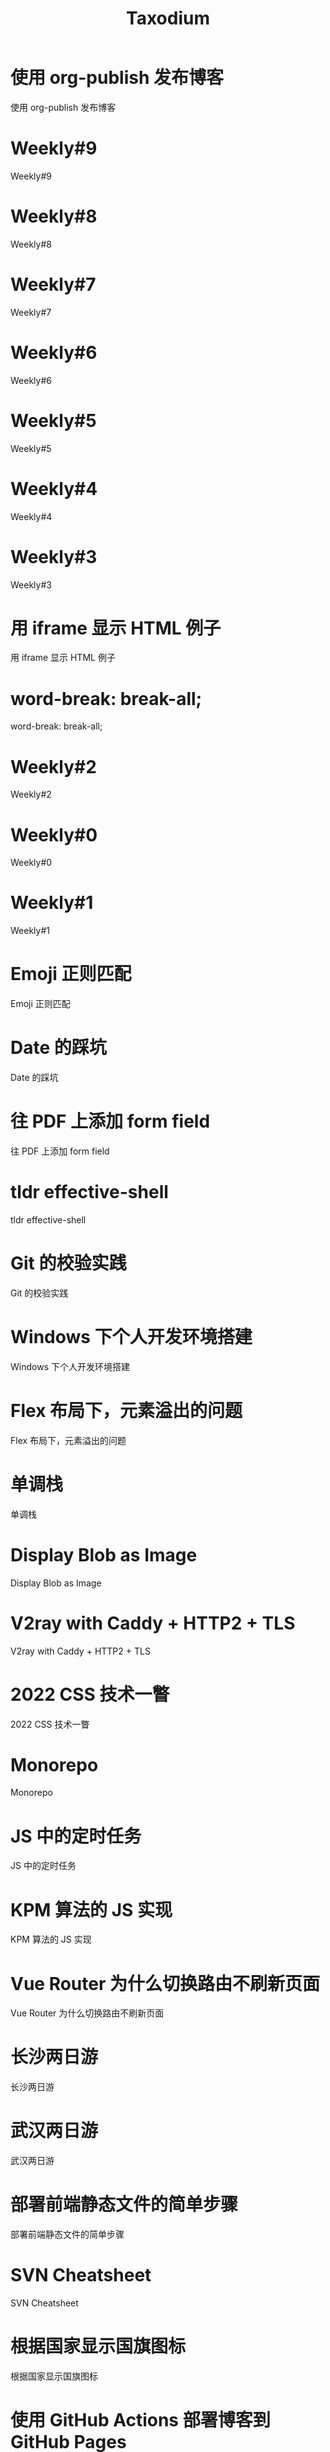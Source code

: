 #+TITLE: Taxodium

* 使用 org-publish 发布博客
:PROPERTIES:
:RSS_PERMALINK: org-publish-blog.html
:PUBDATE: 2024-09-27
:ID:       E6E5E8C4-C00A-460C-8297-757C96CD97E5
:END:
使用 org-publish 发布博客
* Weekly#9
:PROPERTIES:
:RSS_PERMALINK: 9.html
:PUBDATE: 2024-09-22
:ID:       F26769E1-84C9-4A68-94B5-8AC03DECC35A
:END:
Weekly#9
* Weekly#8
:PROPERTIES:
:RSS_PERMALINK: 8.html
:PUBDATE: 2024-09-17
:ID:       A9F285B1-FEAD-4358-8536-97C5A69F95A3
:END:
Weekly#8
* Weekly#7
:PROPERTIES:
:RSS_PERMALINK: 7.html
:PUBDATE: 2024-09-08
:ID:       F6692AE0-69E6-4D13-979E-9A08CD7C7CDA
:END:
Weekly#7
* Weekly#6
:PROPERTIES:
:RSS_PERMALINK: 6.html
:PUBDATE: 2024-08-31
:ID:       14BF5653-F007-4BDC-ABD3-CD9070426A89
:END:
Weekly#6
* Weekly#5
:PROPERTIES:
:RSS_PERMALINK: 5.html
:PUBDATE: 2024-08-25
:ID:       E272DF9D-1BDC-43E8-80DB-656A74CA955C
:END:
Weekly#5
* Weekly#4
:PROPERTIES:
:RSS_PERMALINK: 4.html
:PUBDATE: 2024-08-17
:ID:       161BAA88-5816-471B-B472-E6EADDE03B64
:END:
Weekly#4
* Weekly#3
:PROPERTIES:
:RSS_PERMALINK: 3.html
:PUBDATE: 2024-08-11
:ID:       CF357B27-5AF0-42A4-B3F6-F249DDE6E6CD
:END:
Weekly#3
* 用 iframe 显示 HTML 例子
:PROPERTIES:
:RSS_PERMALINK: use-iframe-for-blog-demo.html
:PUBDATE: 2024-08-05
:ID:       CF8629FA-9B07-436A-AA19-C3FBC9417432
:END:
用 iframe 显示 HTML 例子
* word-break: break-all;
:PROPERTIES:
:RSS_PERMALINK: word-break.html
:PUBDATE: 2024-08-04
:ID:       953F264D-3C4C-4BFC-A187-4562EBCDD865
:END:
word-break: break-all;
* Weekly#2
:PROPERTIES:
:RSS_PERMALINK: 2.html
:PUBDATE: 2024-08-03
:ID:       B3B44119-1F58-48FF-BA3F-18ADCA24245F
:END:
Weekly#2
* Weekly#0
:PROPERTIES:
:RSS_PERMALINK: 0.html
:PUBDATE: 2024-07-27
:ID:       A51214E5-7DC1-4117-8225-39FD7FAA901B
:END:
Weekly#0
* Weekly#1
:PROPERTIES:
:RSS_PERMALINK: 1.html
:PUBDATE: 2024-07-27
:ID:       C83AA1CC-ED68-4075-AC8C-B2E6970A8F5E
:END:
Weekly#1
* Emoji 正则匹配
:PROPERTIES:
:RSS_PERMALINK: emoji-regexp.html
:PUBDATE: 2024-05-09
:ID:       CEA0ADF9-F939-452E-8240-A6B48F38099F
:END:
Emoji 正则匹配
* Date 的踩坑
:PROPERTIES:
:RSS_PERMALINK: you-dont-know-date.html
:PUBDATE: 2024-01-08
:ID:       4449D2E7-1E47-43A8-89DC-7595162193A5
:END:
Date 的踩坑
* 往 PDF 上添加 form field
:PROPERTIES:
:RSS_PERMALINK: add-form-field-to-pdf.html
:PUBDATE: 2023-10-23
:ID:       ABF7A2E8-890C-4689-A9BF-E4E0CCC87146
:END:
往 PDF 上添加 form field
* tldr effective-shell
:PROPERTIES:
:RSS_PERMALINK: tldr-effective-shell.html
:PUBDATE: 2023-09-21
:ID:       1C872B24-70B4-4663-885A-8552ADC218F2
:END:
tldr effective-shell
* Git 的校验实践
:PROPERTIES:
:RSS_PERMALINK: git-lint-practice.html
:PUBDATE: 2022-11-17
:ID:       6E1D0CA1-6875-4F74-94B7-55B7536237D3
:END:
Git 的校验实践
* Windows 下个人开发环境搭建
:PROPERTIES:
:RSS_PERMALINK: my-windows-development-environment.html
:PUBDATE: 2022-10-27
:ID:       EF6FA023-F8E0-4506-A8FC-F70D3425DC63
:END:
Windows 下个人开发环境搭建
* Flex 布局下，元素溢出的问题
:PROPERTIES:
:RSS_PERMALINK: flex-box-with-overflow.html
:PUBDATE: 2022-09-28
:ID:       8EE50EFA-C6A0-4062-A2CF-B740E5D12C66
:END:
Flex 布局下，元素溢出的问题
* 单调栈
:PROPERTIES:
:RSS_PERMALINK: monotone-stack.html
:PUBDATE: 2022-08-22
:ID:       46B18897-C2F5-4C69-8476-CA7EC247EF89
:END:
单调栈
* Display Blob as Image
:PROPERTIES:
:RSS_PERMALINK: display-blob-as-image.html
:PUBDATE: 2022-08-09
:ID:       8CAE4633-639E-4086-A88A-7918662AC6AA
:END:
Display Blob as Image
* V2ray with Caddy + HTTP2 + TLS
:PROPERTIES:
:RSS_PERMALINK: v2ray-caddy-http2-tls.html
:PUBDATE: 2022-08-08
:ID:       E0FD95A8-7633-40C2-A8EA-D57147007F31
:END:
V2ray with Caddy + HTTP2 + TLS
* 2022 CSS 技术一瞥
:PROPERTIES:
:RSS_PERMALINK: 2022-css-tech.html
:PUBDATE: 2022-07-31
:ID:       E0060937-D7A5-40FC-A0A7-492E443EEB7E
:END:
2022 CSS 技术一瞥
* Monorepo
:PROPERTIES:
:RSS_PERMALINK: monorepo.html
:PUBDATE: 2022-07-28
:ID:       8FAC00F5-6C79-470D-9EDC-F2FC1B52E11D
:END:
Monorepo
* JS 中的定时任务
:PROPERTIES:
:RSS_PERMALINK: js-timer.html
:PUBDATE: 2022-02-14
:ID:       364CAAE3-293D-4BEF-A255-4338A285BA1F
:END:
JS 中的定时任务
* KPM 算法的 JS 实现
:PROPERTIES:
:RSS_PERMALINK: kpm-algorithm-for-js.html
:PUBDATE: 2022-02-12
:ID:       06A62C03-3EED-4EF0-8927-9F990512E817
:END:
KPM 算法的 JS 实现
* Vue Router 为什么切换路由不刷新页面
:PROPERTIES:
:RSS_PERMALINK: history-api-vs-hash.html
:PUBDATE: 2022-01-30
:ID:       FDD88565-BDE9-4015-A1BF-D3F37B52E06C
:END:
Vue Router 为什么切换路由不刷新页面
* 长沙两日游
:PROPERTIES:
:RSS_PERMALINK: travel-chang-sha-20210929.html
:PUBDATE: 2021-10-01
:ID:       83BEE63C-B1C3-477D-8622-2DEAA4ED1F56
:END:
长沙两日游
* 武汉两日游
:PROPERTIES:
:RSS_PERMALINK: travel-wu-han-20210927.html
:PUBDATE: 2021-09-28
:ID:       BC073D89-4DDD-4E0B-B5F1-E1204C1D92FA
:END:
武汉两日游
* 部署前端静态文件的简单步骤
:PROPERTIES:
:RSS_PERMALINK: deploy-static-file-to-server.html
:PUBDATE: 2021-08-15
:ID:       86D31DE9-B1B0-470E-9975-8B3B4DAD4431
:END:
部署前端静态文件的简单步骤
* SVN Cheatsheet
:PROPERTIES:
:RSS_PERMALINK: svn-cheatsheet.html
:PUBDATE: 2021-08-15
:ID:       00E34952-6C5B-4D89-B3C3-43536D864C2B
:END:
SVN Cheatsheet
* 根据国家显示国旗图标
:PROPERTIES:
:RSS_PERMALINK: make-country-flag-icon.html
:PUBDATE: 2021-08-15
:ID:       D221BF0E-28D5-49A2-9DEF-ABF0F0F2E7C7
:END:
根据国家显示国旗图标
* 使用 GitHub Actions 部署博客到 GitHub Pages
:PROPERTIES:
:RSS_PERMALINK: use-github-action-deploy-blog.html
:PUBDATE: 2021-08-15
:ID:       FA0BBFC9-33E9-4B1A-BA07-CD83CFC4D396
:END:
使用 GitHub Actions 部署博客到 GitHub Pages
* 制作SVG地图轮廓
:PROPERTIES:
:RSS_PERMALINK: make-svg-map-outline.html
:PUBDATE: 2021-08-14
:ID:       9D086E8A-F7E4-43A6-9B82-066BC1883411
:END:
制作SVG地图轮廓
